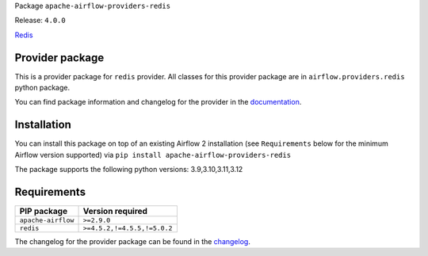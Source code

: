 
.. Licensed to the Apache Software Foundation (ASF) under one
   or more contributor license agreements.  See the NOTICE file
   distributed with this work for additional information
   regarding copyright ownership.  The ASF licenses this file
   to you under the Apache License, Version 2.0 (the
   "License"); you may not use this file except in compliance
   with the License.  You may obtain a copy of the License at

..   http://www.apache.org/licenses/LICENSE-2.0

.. Unless required by applicable law or agreed to in writing,
   software distributed under the License is distributed on an
   "AS IS" BASIS, WITHOUT WARRANTIES OR CONDITIONS OF ANY
   KIND, either express or implied.  See the License for the
   specific language governing permissions and limitations
   under the License.

 .. Licensed to the Apache Software Foundation (ASF) under one
    or more contributor license agreements.  See the NOTICE file
    distributed with this work for additional information
    regarding copyright ownership.  The ASF licenses this file
    to you under the Apache License, Version 2.0 (the
    "License"); you may not use this file except in compliance
    with the License.  You may obtain a copy of the License at

 ..   http://www.apache.org/licenses/LICENSE-2.0

 .. Unless required by applicable law or agreed to in writing,
    software distributed under the License is distributed on an
    "AS IS" BASIS, WITHOUT WARRANTIES OR CONDITIONS OF ANY
    KIND, either express or implied.  See the License for the
    specific language governing permissions and limitations
    under the License.

 .. NOTE! THIS FILE IS AUTOMATICALLY GENERATED AND WILL BE
    OVERWRITTEN WHEN PREPARING PACKAGES.

 .. IF YOU WANT TO MODIFY TEMPLATE FOR THIS FILE, YOU SHOULD MODIFY THE TEMPLATE
    `PROVIDER_README_TEMPLATE.rst.jinja2` IN the `dev/breeze/src/airflow_breeze/templates` DIRECTORY


Package ``apache-airflow-providers-redis``

Release: ``4.0.0``


`Redis <https://redis.io/>`__


Provider package
----------------

This is a provider package for ``redis`` provider. All classes for this provider package
are in ``airflow.providers.redis`` python package.

You can find package information and changelog for the provider
in the `documentation <https://airflow.apache.org/docs/apache-airflow-providers-redis/4.0.0/>`_.

Installation
------------

You can install this package on top of an existing Airflow 2 installation (see ``Requirements`` below
for the minimum Airflow version supported) via
``pip install apache-airflow-providers-redis``

The package supports the following python versions: 3.9,3.10,3.11,3.12

Requirements
------------

==================  ===========================
PIP package         Version required
==================  ===========================
``apache-airflow``  ``>=2.9.0``
``redis``           ``>=4.5.2,!=4.5.5,!=5.0.2``
==================  ===========================

The changelog for the provider package can be found in the
`changelog <https://airflow.apache.org/docs/apache-airflow-providers-redis/4.0.0/changelog.html>`_.